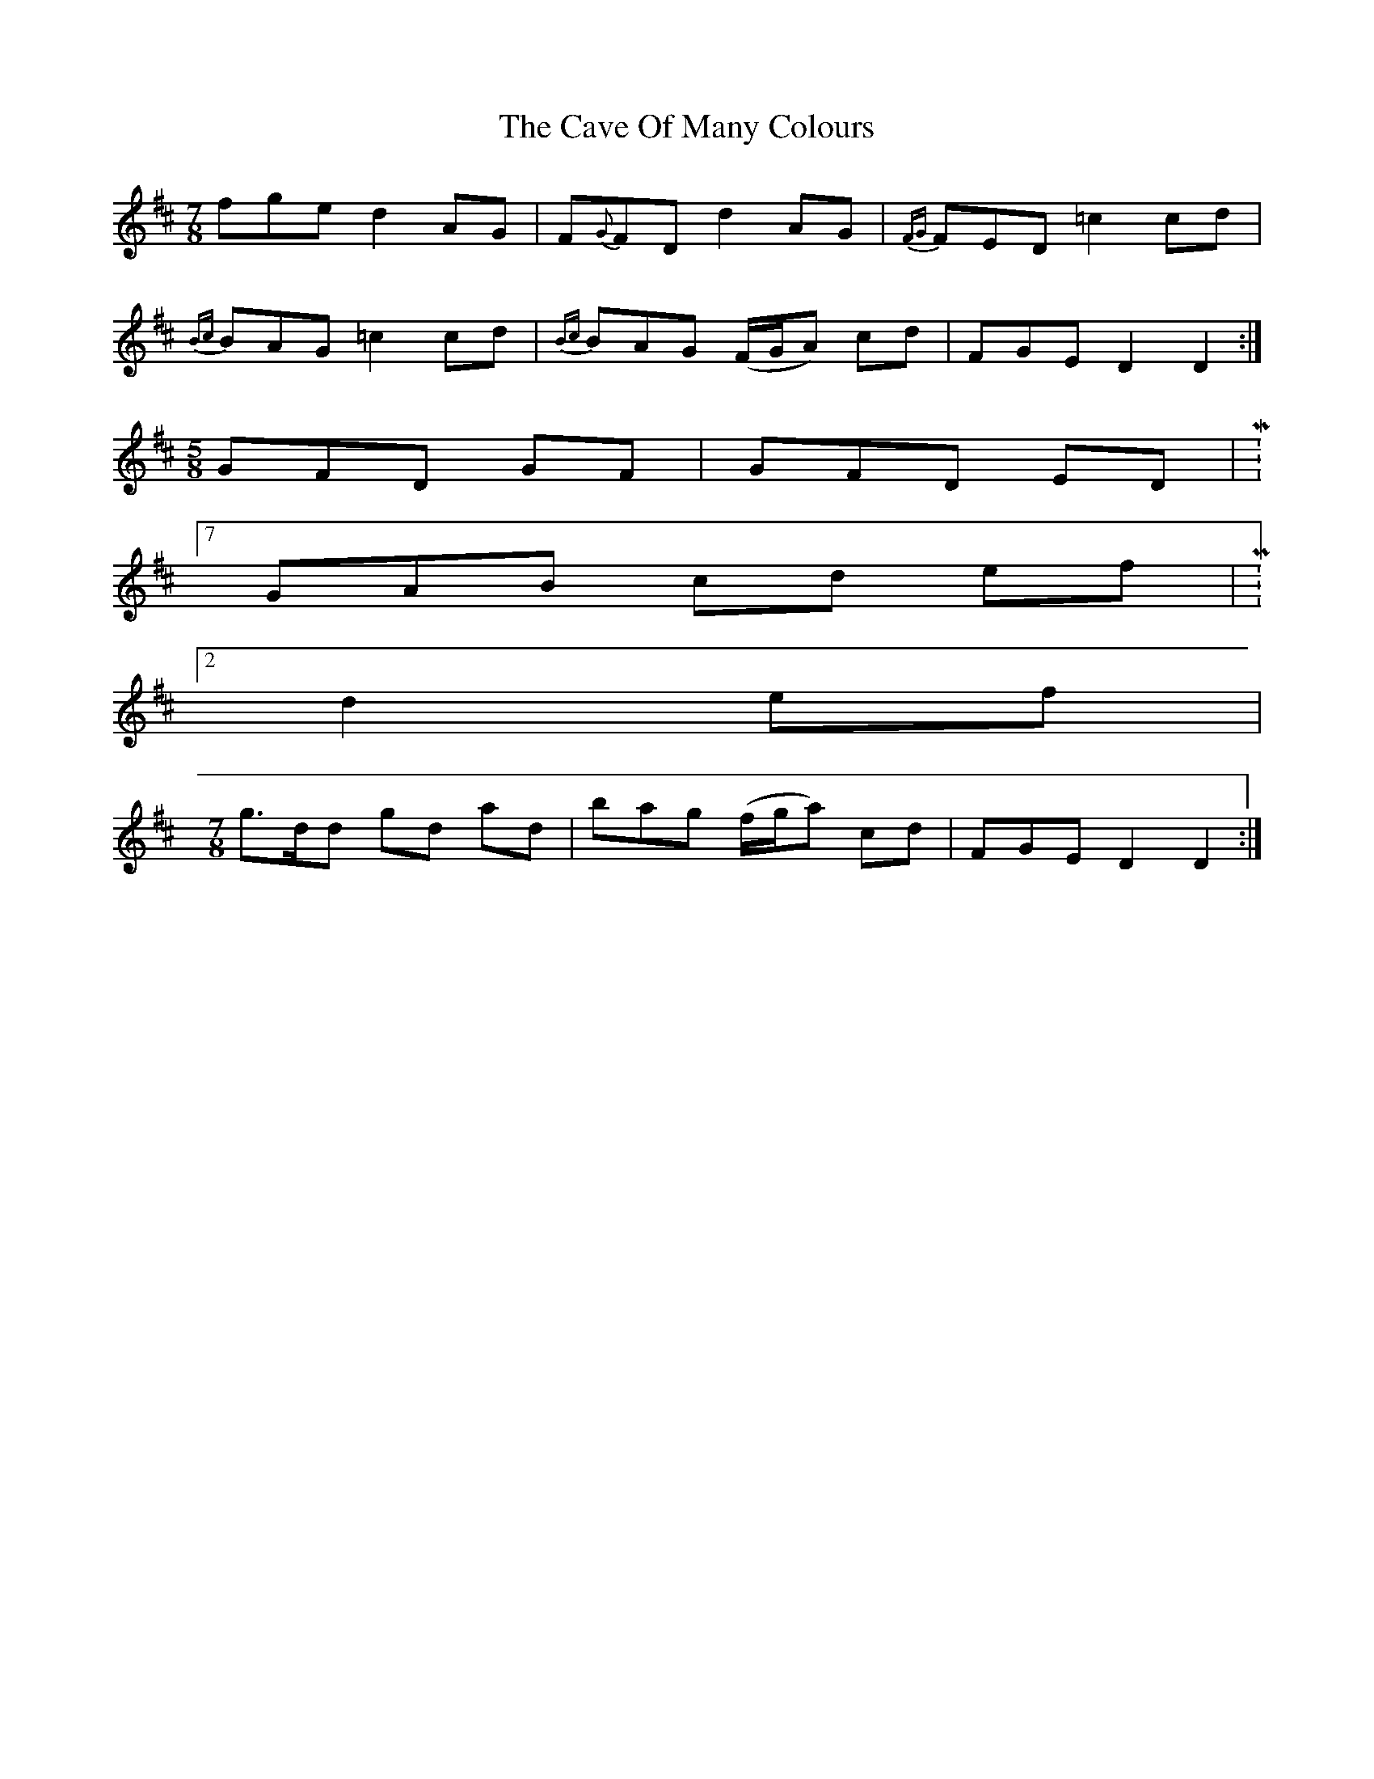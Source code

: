 X: 6618
T: Cave Of Many Colours, The
R: three-two
M: 3/2
K: Dmajor
M:7/8
fge d2 AG|F{G}FD d2 AG|{FG}FED =c2 cd|
{Bc}BAG =c2 cd|{Bc}BAG (F/G/A) cd|FGE D2D2:|
M:5/8
GFD GF|GFD ED|M:7/8
GAB cd ef|M:2/4
d2 ef|
M:7/8
g>dd gd ad|bag (f/g/a) cd|FGE D2D2:|

